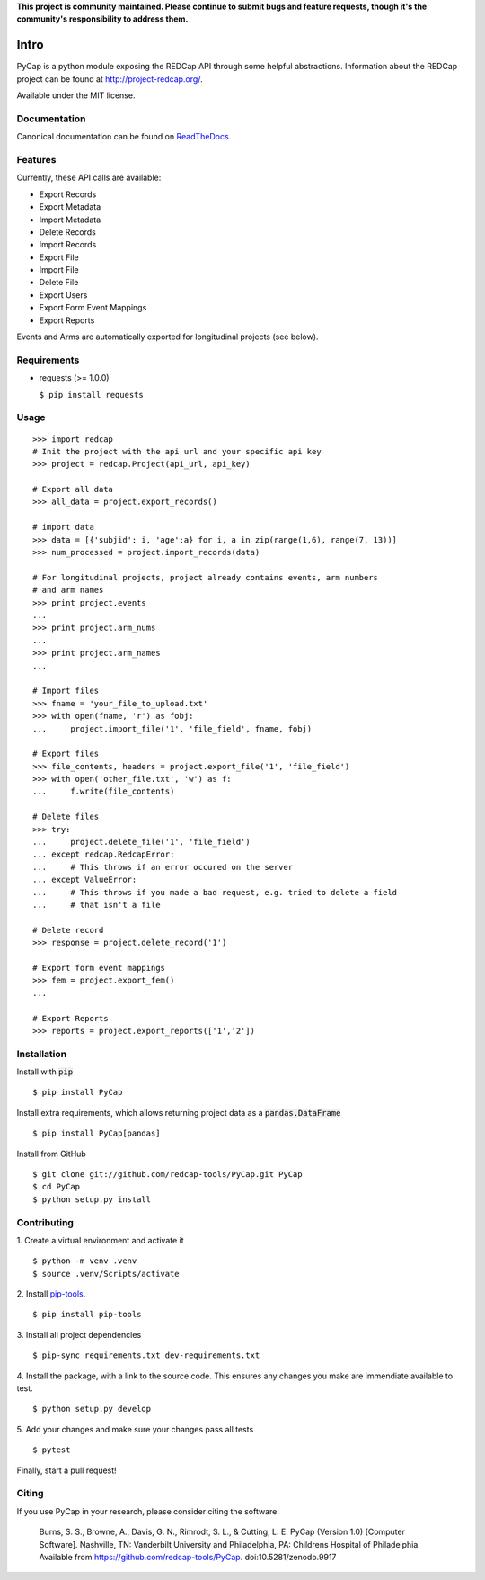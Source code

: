 **This project is community maintained. Please continue to submit bugs and feature requests, though it's the community's responsibility to address them.**

.. image:: https://github.com/redcap-tools/PyCap/actions/workflows/ci.yml/badge.svg
    :target: https://github.com/redcap-tools/PyCap/actions/workflows/ci.yml
.. image:: https://badge.fury.io/py/PyCap.svg
    :target: https://badge.fury.io/py/PyCap
.. image:: https://img.shields.io/badge/code%20style-black-black
    :target: https://pypi.org/project/black/

Intro
=====

PyCap is a python module exposing the REDCap API through some helpful abstractions. Information about the REDCap project can be found at http://project-redcap.org/.

Available under the MIT license.

Documentation
-------------

Canonical documentation can be found on `ReadTheDocs <http://pycap.rtfd.org>`_.

Features
--------

Currently, these API calls are available:

-   Export Records
-   Export Metadata
-   Import Metadata
-   Delete Records
-   Import Records
-   Export File
-   Import File
-   Delete File
-   Export Users
-   Export Form Event Mappings
-   Export Reports

Events and Arms are automatically exported for longitudinal projects (see below).


Requirements
------------

-   requests (>= 1.0.0)

    ``$ pip install requests``

Usage
-----
::

    >>> import redcap
    # Init the project with the api url and your specific api key
    >>> project = redcap.Project(api_url, api_key)

    # Export all data
    >>> all_data = project.export_records()

    # import data
    >>> data = [{'subjid': i, 'age':a} for i, a in zip(range(1,6), range(7, 13))]
    >>> num_processed = project.import_records(data)

    # For longitudinal projects, project already contains events, arm numbers
    # and arm names
    >>> print project.events
    ...
    >>> print project.arm_nums
    ...
    >>> print project.arm_names
    ...

    # Import files
    >>> fname = 'your_file_to_upload.txt'
    >>> with open(fname, 'r') as fobj:
    ...     project.import_file('1', 'file_field', fname, fobj)

    # Export files
    >>> file_contents, headers = project.export_file('1', 'file_field')
    >>> with open('other_file.txt', 'w') as f:
    ...     f.write(file_contents)

    # Delete files
    >>> try:
    ...     project.delete_file('1', 'file_field')
    ... except redcap.RedcapError:
    ...     # This throws if an error occured on the server
    ... except ValueError:
    ...     # This throws if you made a bad request, e.g. tried to delete a field
    ...     # that isn't a file

    # Delete record
    >>> response = project.delete_record('1')

    # Export form event mappings
    >>> fem = project.export_fem()
    ...

    # Export Reports
    >>> reports = project.export_reports(['1','2'])

Installation
------------

Install with :code:`pip`
::

    $ pip install PyCap

Install extra requirements, which allows returning project data as a :code:`pandas.DataFrame`
::

    $ pip install PyCap[pandas]

Install from GitHub
::

    $ git clone git://github.com/redcap-tools/PyCap.git PyCap
    $ cd PyCap
    $ python setup.py install


Contributing
------------

1. Create a virtual environment and activate it
::

    $ python -m venv .venv
    $ source .venv/Scripts/activate

2. Install `pip-tools <https://github.com/jazzband/pip-tools/blob/master/README.rst>`_.
::

    $ pip install pip-tools

3. Install all project dependencies
::

    $ pip-sync requirements.txt dev-requirements.txt

4. Install the package, with a link to the source code. This ensures any changes you
make are immendiate available to test.
::

    $ python setup.py develop

5. Add your changes and make sure your changes pass all tests
::

    $ pytest

Finally, start a pull request!

Citing
------

If you use PyCap in your research, please consider citing the software:

    Burns, S. S., Browne, A., Davis, G. N., Rimrodt, S. L., & Cutting, L. E. PyCap (Version 1.0) [Computer Software].
    Nashville, TN: Vanderbilt University and Philadelphia, PA: Childrens Hospital of Philadelphia.
    Available from https://github.com/redcap-tools/PyCap. doi:10.5281/zenodo.9917
